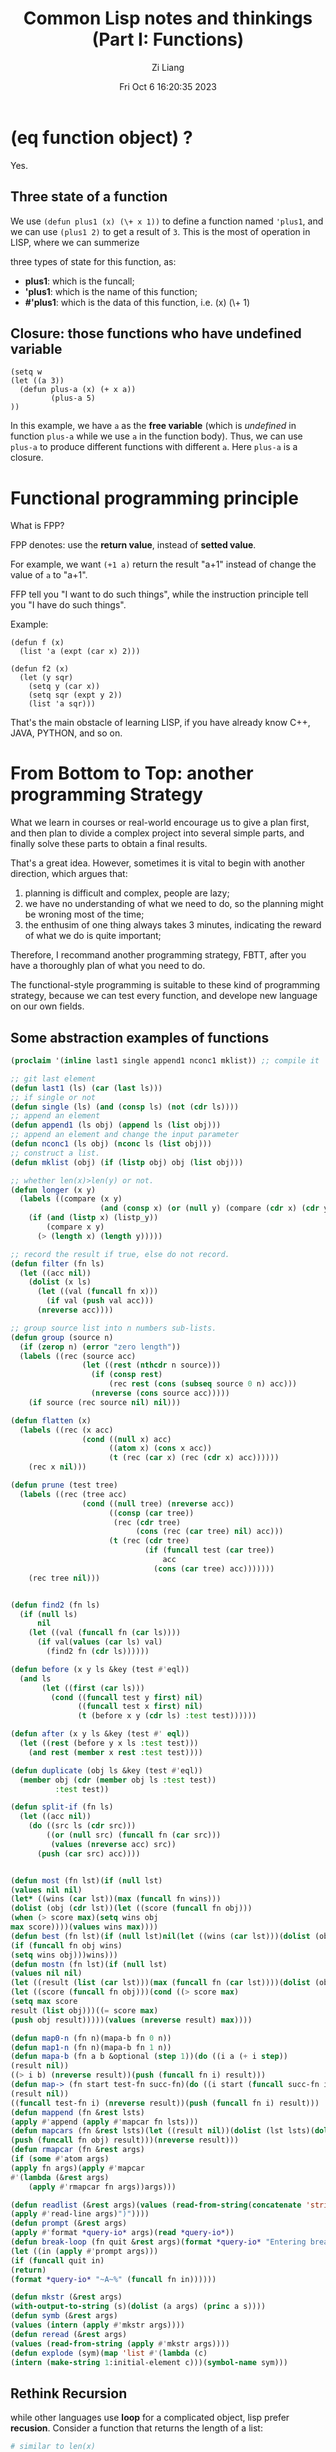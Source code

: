 #+title: Common Lisp notes and thinkings (Part I: Functions)
#+date: Fri Oct  6 16:20:35 2023
#+author: Zi Liang
#+email: liangzid@stu.xjtu.edu.cn
#+latex_class: elegantpaper

* (eq function object) ?

Yes.

** Three state of a function 

We use =(defun plus1 (x) (\+ x 1))= to define a function named ='plus1=,
 and we can use =(plus1 2)= to get a result of =3=.
 This is the most of operation in LISP, where we can summerize

 three types of state for this function, as:
 + *plus1*: which is the funcall;
 + *'plus1*: which is the name of this function;
 + *#'plus1*: which is the data of this function, i.e. (x) (\+ 1)

** Closure: those functions who have *undefined* variable

#+BEGIN_SRC elisp
  (setq w
  (let ((a 3))
    (defun plus-a (x) (+ x a))
           (plus-a 5)
  ))
#+END_SRC

In this example, we have =a= as the *free variable* (which is
/undefined/ in function =plus-a= while we use =a= in the
function body). Thus, we can use =plus-a= to produce different
functions with different =a=. Here =plus-a= is a closure.


* Functional programming principle 

What is FPP?

FPP denotes: use the *return value*, instead of *setted value*.

For example, we want =(+1 a)= return the result "a+1" instead of
change the value of =a= to "a+1".

FFP tell you "I want to do such things", while the instruction principle
tell you "I have do such things".

Example:


#+BEGIN_SRC elisp
  (defun f (x)
    (list 'a (expt (car x) 2)))

  (defun f2 (x)
    (let (y sqr)
      (setq y (car x))
      (setq sqr (expt y 2))
      (list 'a sqr)))
#+END_SRC

That's the main obstacle of learning LISP, if you have already know
C++, JAVA, PYTHON, and so on.

* From Bottom to Top: another programming Strategy

What we learn in courses or real-world encourage us to give a plan
first, and then plan to divide a complex project into several simple
parts, and finally solve these parts to obtain a final results.

That's a great idea. However, sometimes it is vital to begin with another
direction, which argues that:
1) planning is difficult and complex, people are lazy;
2) we have no understanding of what we need to do, so the planning
   might be wroning most of the time;
3) the enthusim of one thing always takes 3 minutes, indicating the
   reward of what we do is quite important;


Therefore, I recommand another programming strategy, FBTT, after you
have a thoroughly plan of what you need to do.

The functional-style programming is suitable to these kind of programming
strategy, because we can test every function, and develope new language
on our own fields.


** Some abstraction examples of functions


#+BEGIN_SRC emacs-lisp
  (proclaim '(inline last1 single append1 nconc1 mklist)) ;; compile it

  ;; git last element
  (defun last1 (ls) (car (last ls)))
  ;; if single or not
  (defun single (ls) (and (consp ls) (not (cdr ls))))
  ;; append an element
  (defun append1 (ls obj) (append ls (list obj)))
  ;; append an element and change the input parameter
  (defun nconc1 (ls obj) (nconc ls (list obj)))
  ;; construct a list.
  (defun mklist (obj) (if (listp obj) obj (list obj)))

  ;; whether len(x)>len(y) or not.
  (defun longer (x y)
    (labels ((compare (x y)
                      (and (consp x) (or (null y) (compare (cdr x) (cdr y))))))
      (if (and (listp x) (listp_y))
          (compare x y)
        (> (length x) (length y)))))

  ;; record the result if true, else do not record.
  (defun filter (fn ls)
    (let ((acc nil))
      (dolist (x ls)
        (let ((val (funcall fn x)))
          (if val (push val acc)))
        (nreverse acc))))

  ;; group source list into n numbers sub-lists.
  (defun group (source n)
    (if (zerop n) (error "zero length"))
    (labels ((rec (source acc)
                  (let ((rest (nthcdr n source)))
                    (if (consp rest)
                        (rec rest (cons (subseq source 0 n) acc)))
                    (nreverse (cons source acc)))))
      (if source (rec source nil) nil)))

  (defun flatten (x)
    (labels ((rec (x acc)
                  (cond ((null x) acc)
                        ((atom x) (cons x acc))
                        (t (rec (car x) (rec (cdr x) acc))))))
      (rec x nil)))

  (defun prune (test tree)
    (labels ((rec (tree acc)
                  (cond ((null tree) (nreverse acc))
                        ((consp (car tree))
                         (rec (cdr tree)
                              (cons (rec (car tree) nil) acc)))
                        (t (rec (cdr tree)
                                (if (funcall test (car tree))
                                    acc
                                  (cons (car tree) acc)))))))
      (rec tree nil)))


  (defun find2 (fn ls)
    (if (null ls)
        nil
      (let ((val (funcall fn (car ls))))
        (if val(values (car ls) val)
          (find2 fn (cdr ls))))))

  (defun before (x y ls &key (test #'eql))
    (and ls
         (let ((first (car ls)))
           (cond ((funcall test y first) nil)
                 ((funcall test x first) nil)
                 (t (before x y (cdr ls) :test test))))))

  (defun after (x y ls &key (test #' eql))
    (let ((rest (before y x ls :test test)))
      (and rest (member x rest :test test))))

  (defun duplicate (obj ls &key (test #'eql))
    (member obj (cdr (member obj ls :test test))
            :test test))

  (defun split-if (fn ls)
    (let ((acc nil))
      (do ((src ls (cdr src)))
          ((or (null src) (funcall fn (car src)))
           (values (nreverse acc) src))
        (push (car src) acc))))


  (defun most (fn lst)(if (null lst)
  (values nil nil)
  (let* ((wins (car lst))(max (funcall fn wins)))
  (dolist (obj (cdr lst))(let ((score (funcall fn obj)))
  (when (> score max)(setq wins obj
  max score))))(values wins max))))
  (defun best (fn lst)(if (null lst)nil(let ((wins (car lst)))(dolist (obj (cdr lst))
  (if (funcall fn obj wins)
  (setq wins obj)))wins)))
  (defun mostn (fn lst)(if (null lst)
  (values nil nil)
  (let ((result (list (car lst)))(max (funcall fn (car lst))))(dolist (obj (cdr lst))
  (let ((score (funcall fn obj)))(cond ((> score max)
  (setq max score
  result (list obj)))((= score max)
  (push obj result)))))(values (nreverse result) max))))

  (defun map0-n (fn n)(mapa-b fn 0 n))
  (defun map1-n (fn n)(mapa-b fn 1 n))
  (defun mapa-b (fn a b &optional (step 1))(do ((i a (+ i step))
  (result nil))
  ((> i b) (nreverse result))(push (funcall fn i) result)))
  (defun map-> (fn start test-fn succ-fn)(do ((i start (funcall succ-fn i))
  (result nil))
  ((funcall test-fn i) (nreverse result))(push (funcall fn i) result)))
  (defun mappend (fn &rest lsts)
  (apply #'append (apply #'mapcar fn lsts)))
  (defun mapcars (fn &rest lsts)(let ((result nil))(dolist (lst lsts)(dolist (obj lst)
  (push (funcall fn obj) result)))(nreverse result)))
  (defun rmapcar (fn &rest args)
  (if (some #'atom args)
  (apply fn args)(apply #'mapcar
  #'(lambda (&rest args)
      (apply #'rmapcar fn args))args)))

  (defun readlist (&rest args)(values (read-from-string(concatenate 'string "("
  (apply #'read-line args)")"))))
  (defun prompt (&rest args)
  (apply #'format *query-io* args)(read *query-io*))
  (defun break-loop (fn quit &rest args)(format *query-io* "Entering break-loop.'~%")(loop
  (let ((in (apply #'prompt args)))
  (if (funcall quit in)
  (return)
  (format *query-io* "~A~%" (funcall fn in))))))

  (defun mkstr (&rest args)
  (with-output-to-string (s)(dolist (a args) (princ a s))))
  (defun symb (&rest args)
  (values (intern (apply #'mkstr args))))
  (defun reread (&rest args)
  (values (read-from-string (apply #'mkstr args))))
  (defun explode (sym)(map 'list #'(lambda (c)
  (intern (make-string 1:initial-element c)))(symbol-name sym)))
#+END_SRC



** Rethink Recursion

while other languages use *loop* for a complicated object, lisp prefer *recusion*. Consider a function that returns the length of a list:


#+BEGIN_SRC python
  # similar to len(x)
  def len(ls):
      i=0
      for x in ls:
          i+=1
      return i
#+END_SRC

In lisp we may write it as:


#+BEGIN_SRC emacs-lisp
  (defun len (ls)
    (if (null ls) 0 (1+ (len (cdr ls)))))
#+END_SRC

Unfortunately the second example code is not as effective as *loop*, because the first python example is the "flattened" version of the second one, where we should store the function call of different usages of =len= in the stack.

However, we can change such *cdr recursion* into a *tail recursion* (as we know, a tail-recursion is equvilent to a loop), by introduce two variables:
1. a accumulator (named =acc=) similar to =i= in python code;
2. another style of recursor function =rec= which is the same to =len=.

#+BEGIN_SRC emacs-lisp 
  (defun len (ls)
    (labels ((rec (ls acc)
                  (if (null ls)
                      acc
                    (rec (cdr ls) (1+ acc)))))
      (rec ls 0)))
#+END_SRC

noted that here the tail-recursion is also a cdr-recursion, and what we do is move the /operation/ (here it is =1+=) to the accumulator.



That's all for the "function" part. In next notes I will detail
how to understand and use *macro* in /common lisp/.

